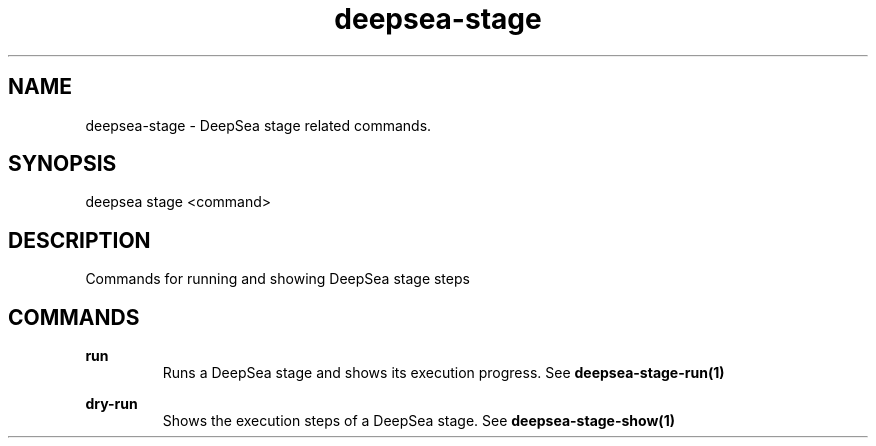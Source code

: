.TH deepsea-stage 1 "DeepSea CLI man page"
.SH NAME
deepsea-stage - DeepSea stage related commands.

.SH SYNOPSIS
deepsea stage <command>

.SH DESCRIPTION
Commands for running and showing DeepSea stage steps

.SH COMMANDS
.B run
.RS
Runs a DeepSea stage and shows its execution progress. See
.BR deepsea-stage-run(1)


.RE
.B dry-run
.RS
Shows the execution steps of a DeepSea stage. See
.BR deepsea-stage-show(1)

